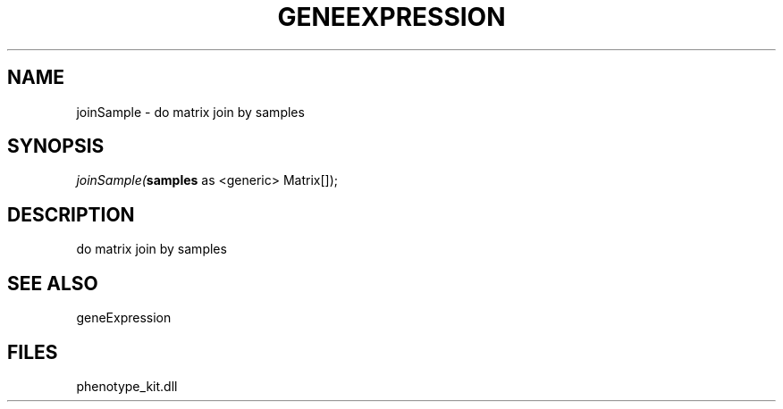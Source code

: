 .\" man page create by R# package system.
.TH GENEEXPRESSION 1 2000-01-01 "joinSample" "joinSample"
.SH NAME
joinSample \- do matrix join by samples
.SH SYNOPSIS
\fIjoinSample(\fBsamples\fR as <generic> Matrix[]);\fR
.SH DESCRIPTION
.PP
do matrix join by samples
.PP
.SH SEE ALSO
geneExpression
.SH FILES
.PP
phenotype_kit.dll
.PP
